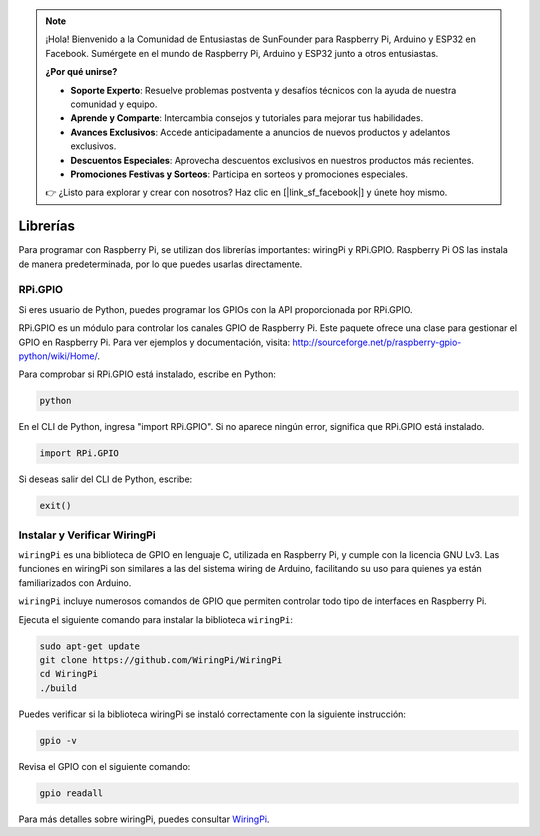 .. note::

    ¡Hola! Bienvenido a la Comunidad de Entusiastas de SunFounder para Raspberry Pi, Arduino y ESP32 en Facebook. Sumérgete en el mundo de Raspberry Pi, Arduino y ESP32 junto a otros entusiastas.

    **¿Por qué unirse?**

    - **Soporte Experto**: Resuelve problemas postventa y desafíos técnicos con la ayuda de nuestra comunidad y equipo.
    - **Aprende y Comparte**: Intercambia consejos y tutoriales para mejorar tus habilidades.
    - **Avances Exclusivos**: Accede anticipadamente a anuncios de nuevos productos y adelantos exclusivos.
    - **Descuentos Especiales**: Aprovecha descuentos exclusivos en nuestros productos más recientes.
    - **Promociones Festivas y Sorteos**: Participa en sorteos y promociones especiales.

    👉 ¿Listo para explorar y crear con nosotros? Haz clic en [|link_sf_facebook|] y únete hoy mismo.

Librerías
============

Para programar con Raspberry Pi, se utilizan dos librerías importantes: 
wiringPi y RPi.GPIO. Raspberry Pi OS las instala de manera predeterminada, 
por lo que puedes usarlas directamente.

RPi.GPIO
------------

Si eres usuario de Python, puedes programar los GPIOs con la API proporcionada por RPi.GPIO.

RPi.GPIO es un módulo para controlar los canales GPIO de Raspberry Pi. 
Este paquete ofrece una clase para gestionar el GPIO en Raspberry Pi. 
Para ver ejemplos y documentación, visita: http://sourceforge.net/p/raspberry-gpio-python/wiki/Home/.

Para comprobar si RPi.GPIO está instalado, escribe en Python:

.. raw:: html

    <run></run>

.. code-block:: 

    python

.. image:: img/image27.png

En el CLI de Python, ingresa "import RPi.GPIO". Si no aparece ningún error, 
significa que RPi.GPIO está instalado.

.. raw:: html

    <run></run>

.. code-block::

    import RPi.GPIO

.. image:: img/image28.png

Si deseas salir del CLI de Python, escribe:

.. raw:: html

    <run></run>

.. code-block:: 

    exit()

.. image:: img/image29.png

.. _install_wiringpi:

Instalar y Verificar WiringPi
-------------------------------------

``wiringPi`` es una biblioteca de GPIO en lenguaje C, utilizada en 
Raspberry Pi, y cumple con la licencia GNU Lv3. Las funciones en wiringPi 
son similares a las del sistema wiring de Arduino, facilitando su uso para 
quienes ya están familiarizados con Arduino.

``wiringPi`` incluye numerosos comandos de GPIO que permiten controlar todo 
tipo de interfaces en Raspberry Pi.

Ejecuta el siguiente comando para instalar la biblioteca ``wiringPi``:

.. raw:: html

   <run></run>

.. code-block::

    sudo apt-get update
    git clone https://github.com/WiringPi/WiringPi
    cd WiringPi 
    ./build

Puedes verificar si la biblioteca wiringPi se instaló correctamente con la 
siguiente instrucción:

.. raw:: html

    <run></run>

.. code-block::

    gpio -v

.. image:: img/image30.png

Revisa el GPIO con el siguiente comando:

.. raw:: html

    <run></run>

.. code-block:: 

    gpio readall

.. image:: img/image31.png

Para más detalles sobre wiringPi, puedes consultar `WiringPi <https://github.com/WiringPi/WiringPi>`_.
